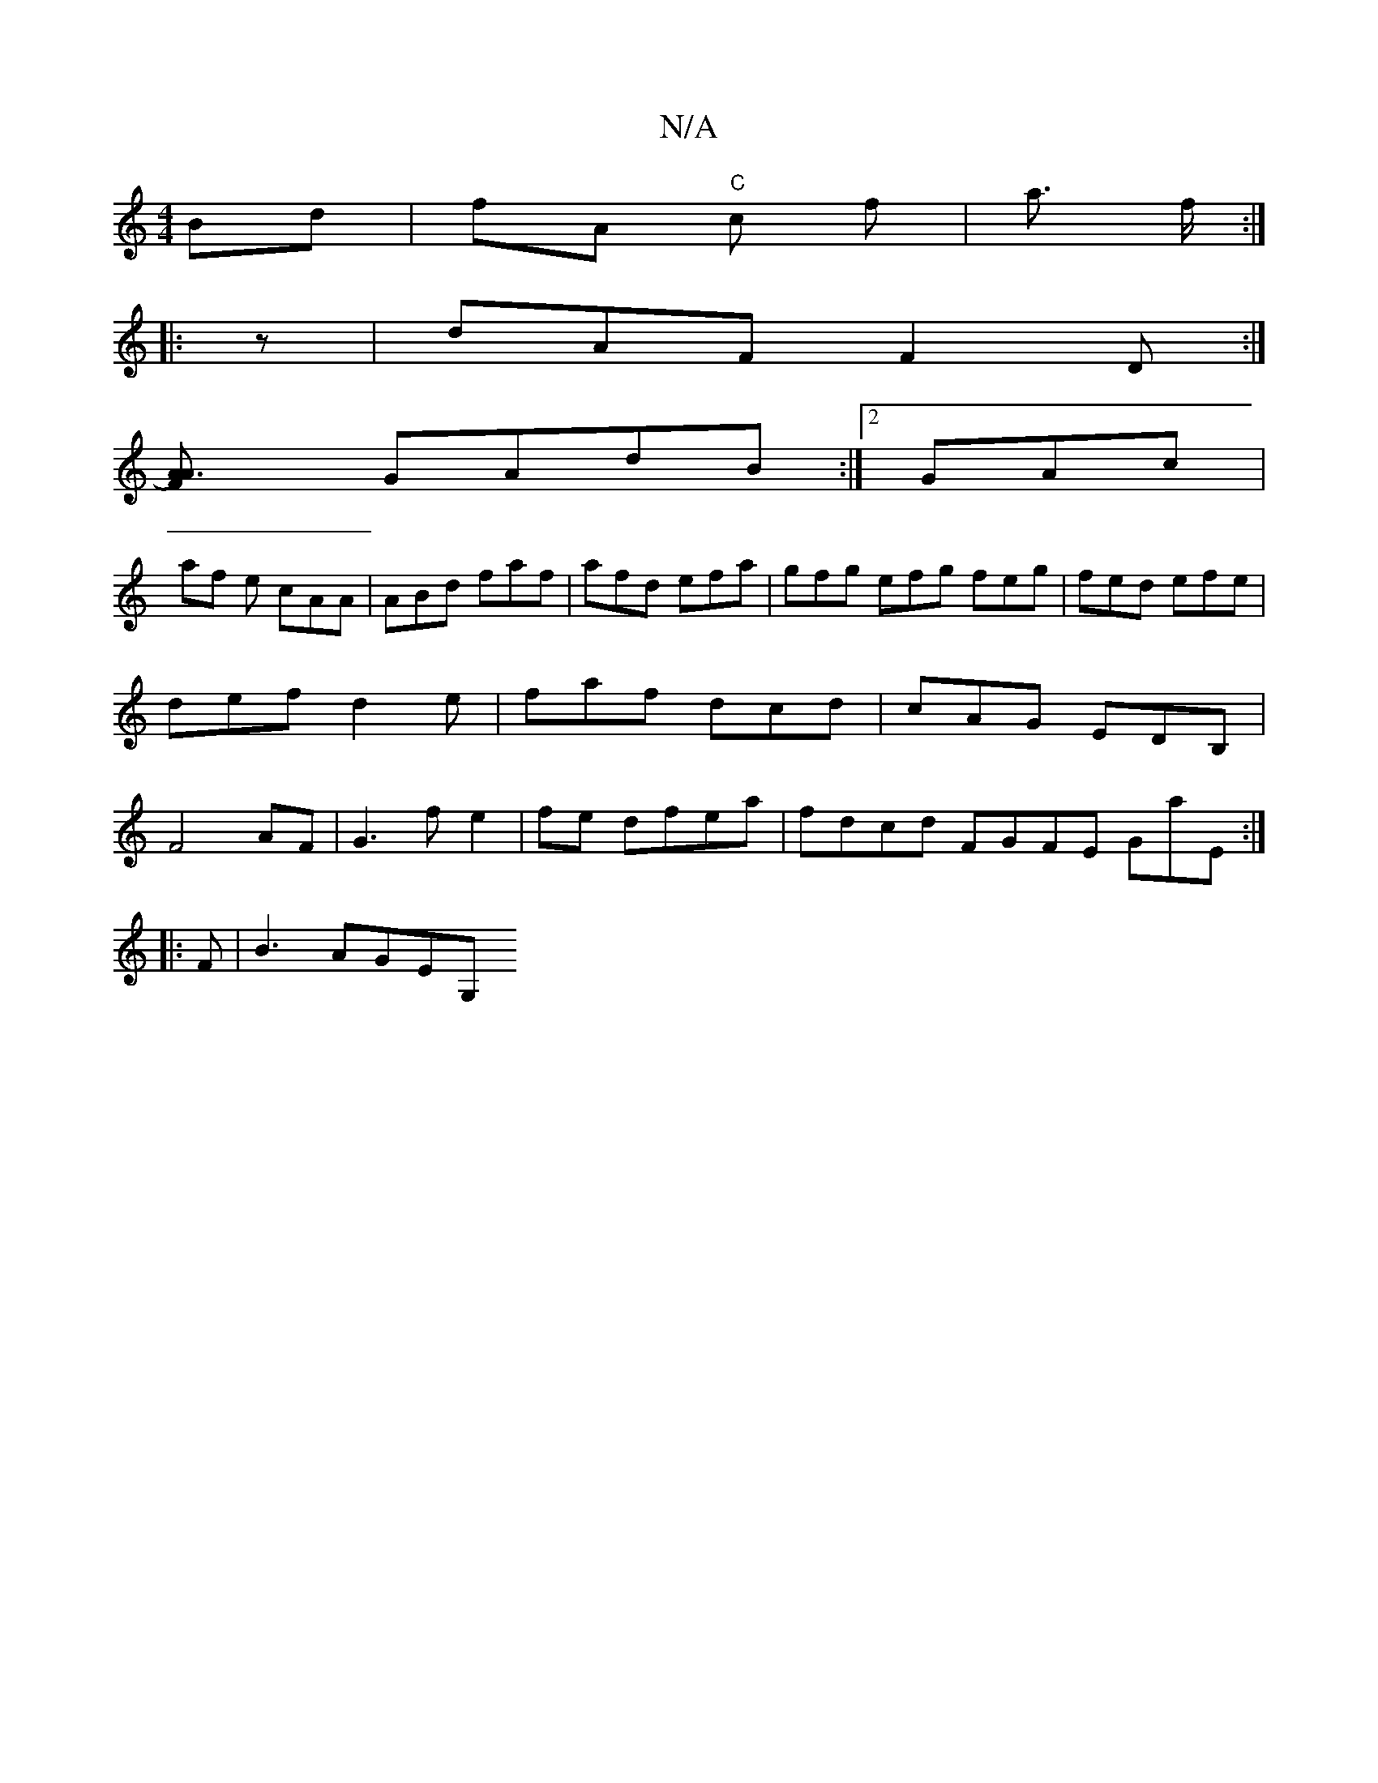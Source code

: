 X:1
T:N/A
M:4/4
R:N/A
K:Cmajor
 Bd | fA "C"c’2 f|a3/2 f/2:|
|:z | dAF F2D:|
[A3) AF |
GAdB :|2 GAc|
af e cAA | ABd faf|afd efa|gfg efg feg | fed efe | def d2e|faf dcd|cAG EDB, |F4 AF | G3f e2|fe dfea|fdcd FGFE GA'E:|
|: F |B3 AGEG,